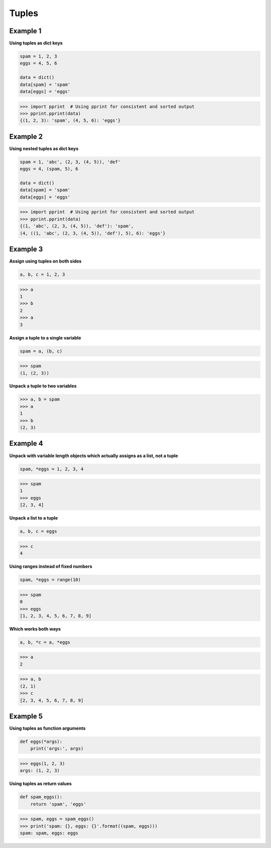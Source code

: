 Tuples
#######

Example 1
-----------

**Using tuples as dict keys**

.. code-block:: python

    spam = 1, 2, 3
    eggs = 4, 5, 6

    data = dict()
    data[spam] = 'spam'
    data[eggs] = 'eggs'

>>> import pprint  # Using pprint for consistent and sorted output
>>> pprint.pprint(data)
{(1, 2, 3): 'spam', (4, 5, 6): 'eggs'}

Example 2
----------

**Using nested tuples as dict keys**

.. code-block:: python

    spam = 1, 'abc', (2, 3, (4, 5)), 'def'
    eggs = 4, (spam, 5), 6

    data = dict()
    data[spam] = 'spam'
    data[eggs] = 'eggs'

>>> import pprint  # Using pprint for consistent and sorted output
>>> pprint.pprint(data)
{(1, 'abc', (2, 3, (4, 5)), 'def'): 'spam',
(4, ((1, 'abc', (2, 3, (4, 5)), 'def'), 5), 6): 'eggs'}

Example 3
----------

**Assign using tuples on both sides**

.. code-block:: python
    
    a, b, c = 1, 2, 3

>>> a
1
>>> b
2
>>> a
3

**Assign a tuple to a single variable**

.. code-block:: python
    
    spam = a, (b, c)

>>> spam
(1, (2, 3))

**Unpack a tuple to two variables**

>>> a, b = spam
>>> a
1
>>> b
(2, 3)

Example 4
-----------

**Unpack with variable length objects which actually 
assigns as a list, not a tuple**

.. code-block:: python
    
    spam, *eggs = 1, 2, 3, 4

>>> spam
1
>>> eggs
[2, 3, 4]

**Unpack a list to a tuple**

.. code-block:: python

    a, b, c = eggs

>>> c
4

**Using ranges instead of fixed numbers**

.. code-block:: python
    
    spam, *eggs = range(10)

>>> spam
0
>>> eggs
[1, 2, 3, 4, 5, 6, 7, 8, 9]

**Which works both ways**

.. code-block:: python

    a, b, *c = a, *eggs

>>> a
2

>>> a, b
(2, 1)
>>> c
[2, 3, 4, 5, 6, 7, 8, 9]

Example 5
-----------

**Using tuples as function arguments**

.. code-block:: python

    def eggs(*args):
        print('args:', args)

>>> eggs(1, 2, 3)
args: (1, 2, 3)

**Using tuples as return values**

.. code-block:: python
    
    def spam_eggs():
        return 'spam', 'eggs'

>>> spam, eggs = spam_eggs()
>>> print('spam: {}, eggs: {}'.format((spam, eggs)))
spam: spam, eggs: eggs

